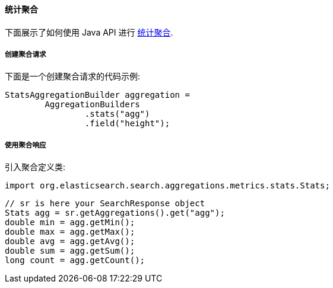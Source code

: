 [[java-aggs-metrics-stats]]
==== 统计聚合

下面展示了如何使用 Java API 进行 https://www.elastic.co/guide/en/elasticsearch/reference/5.2/search-aggregations-metrics-stats-aggregation.html[统计聚合].


===== 创建聚合请求

下面是一个创建聚合请求的代码示例:

[source,java]
--------------------------------------------------
StatsAggregationBuilder aggregation =
        AggregationBuilders
                .stats("agg")
                .field("height");
--------------------------------------------------


===== 使用聚合响应

引入聚合定义类:

[source,java]
--------------------------------------------------
import org.elasticsearch.search.aggregations.metrics.stats.Stats;
--------------------------------------------------

[source,java]
--------------------------------------------------
// sr is here your SearchResponse object
Stats agg = sr.getAggregations().get("agg");
double min = agg.getMin();
double max = agg.getMax();
double avg = agg.getAvg();
double sum = agg.getSum();
long count = agg.getCount();
--------------------------------------------------

